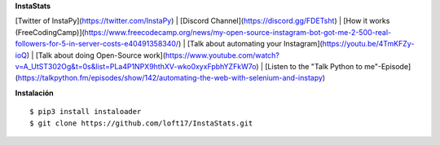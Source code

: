 **InstaStats**

.. badges-start
|license|

.. |license| image:: https://img.shields.io/github/license/instaloader/instaloader.svg
   :alt: MIT License
   :target: https://github.com/instaloader/instaloader/blob/master/LICENSE


[Twitter of InstaPy](https://twitter.com/InstaPy) | [Discord Channel](https://discord.gg/FDETsht) | [How it works (FreeCodingCamp)](https://www.freecodecamp.org/news/my-open-source-instagram-bot-got-me-2-500-real-followers-for-5-in-server-costs-e40491358340/) |   
[Talk about automating your Instagram](https://youtu.be/4TmKFZy-ioQ) | [Talk about doing Open-Source work](https://www.youtube.com/watch?v=A_UtST302Og&t=0s&list=PLa4P1NPX9hthXV-wko0xyxFpbhYZFkW7o) | [Listen to the "Talk Python to me"-Episode](https://talkpython.fm/episodes/show/142/automating-the-web-with-selenium-and-instapy)


**Instalación**
::
    $ pip3 install instaloader
    $ git clone https://github.com/loft17/InstaStats.git